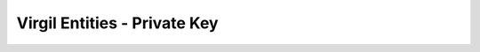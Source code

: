 =============================
Virgil Entities - Private Key
=============================

.. glossary::

	**Private key**

		Private key is a required component of asymmetric key algorithms in cryptography. It is used to decrypt and sign data.

		Private keys should never be stored verbatim or in plain text on a local computer. If you need to store a private key, you should use a secure key container depending on your platform. 

		Recommendation (?)